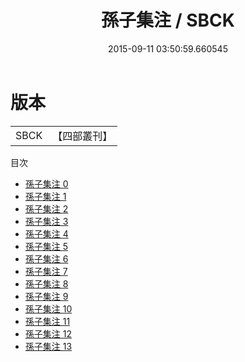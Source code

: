 #+TITLE: 孫子集注 / SBCK

#+DATE: 2015-09-11 03:50:59.660545
* 版本
 |      SBCK|【四部叢刊】  |
目次
 - [[file:KR3a0015_000.txt][孫子集注 0]]
 - [[file:KR3a0015_001.txt][孫子集注 1]]
 - [[file:KR3a0015_002.txt][孫子集注 2]]
 - [[file:KR3a0015_003.txt][孫子集注 3]]
 - [[file:KR3a0015_004.txt][孫子集注 4]]
 - [[file:KR3a0015_005.txt][孫子集注 5]]
 - [[file:KR3a0015_006.txt][孫子集注 6]]
 - [[file:KR3a0015_007.txt][孫子集注 7]]
 - [[file:KR3a0015_008.txt][孫子集注 8]]
 - [[file:KR3a0015_009.txt][孫子集注 9]]
 - [[file:KR3a0015_010.txt][孫子集注 10]]
 - [[file:KR3a0015_011.txt][孫子集注 11]]
 - [[file:KR3a0015_012.txt][孫子集注 12]]
 - [[file:KR3a0015_013.txt][孫子集注 13]]
